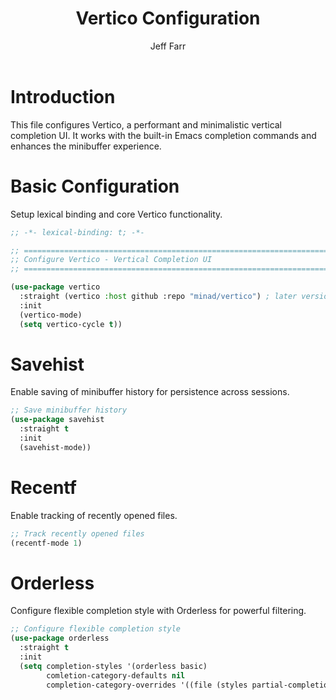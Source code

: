 #+title: Vertico Configuration
#+author: Jeff Farr
#+property: header-args:emacs-lisp :tangle vertico.el
#+auto_tangle: y

* Introduction
This file configures Vertico, a performant and minimalistic vertical completion UI.
It works with the built-in Emacs completion commands and enhances the minibuffer experience.

* Basic Configuration
Setup lexical binding and core Vertico functionality.

#+begin_src emacs-lisp
;; -*- lexical-binding: t; -*-

;; ===============================================================================
;; Configure Vertico - Vertical Completion UI
;; ===============================================================================

(use-package vertico
  :straight (vertico :host github :repo "minad/vertico") ; later versions require emacs 29
  :init
  (vertico-mode)
  (setq vertico-cycle t))
#+end_src

* Savehist
Enable saving of minibuffer history for persistence across sessions.

#+begin_src emacs-lisp
;; Save minibuffer history
(use-package savehist
  :straight t
  :init
  (savehist-mode))
#+end_src

* Recentf
Enable tracking of recently opened files.

#+begin_src emacs-lisp
;; Track recently opened files
(recentf-mode 1)
#+end_src

* Orderless
Configure flexible completion style with Orderless for powerful filtering.

#+begin_src emacs-lisp
;; Configure flexible completion style
(use-package orderless
  :straight t
  :init
  (setq completion-styles '(orderless basic)
        comletion-category-defaults nil
        completion-category-overrides '((file (styles partial-completion)))))
#+end_src